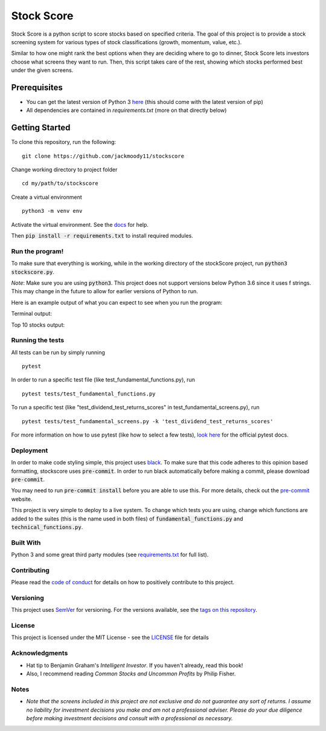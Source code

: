 Stock Score
===========
.. image:: https://img.shields.io/badge/python-v3-green.svg
   :target: https://www.python.org

.. image:: https://www.codefactor.io/repository/github/jackmoody11/stockscore/badge
   :target: https://www.codefactor.io/repository/github/jackmoody11/stockscore

.. image:: https://api.codacy.com/project/badge/Grade/d2108117522f4fe498530c6f7185108e
   :target: https://www.codacy.com/project/jacklaytonmoody/stockscore/dashboard?utm_source=github.com&amp;utm_medium=referral&amp;utm_content=jackmoody11/stockScores&amp;utm_campaign=Badge_Grade_Dashboard

.. image:: https://travis-ci.com/jackmoody11/stockscore.svg?branch=master
    :target: https://travis-ci.com/jackmoody11/stockscore

.. image:: https://img.shields.io/github/license/mashape/apistatus.svg?style=popout
   :target: https://github.com/jackmoody11/stockscore/blob/master/LICENSE

Stock Score is a python script to score stocks based on specified
criteria. The goal of this project is to provide a stock screening
system for various types of stock classifications (growth, momentum, value, etc.).

Similar to how one might rank the best options when they are deciding
where to go to dinner, Stock Score lets investors choose what screens
they want to run. Then, this script takes care of the rest,
showing which stocks performed best under the given screens.

Prerequisites
~~~~~~~~~~~~~

- You can get the latest version of Python 3 here_ (this should come with the latest version of pip)
- All dependencies are contained in `requirements.txt` (more on that directly below)

Getting Started
~~~~~~~~~~~~~~~

To clone this repository, run the following:
::

    git clone https://github.com/jackmoody11/stockscore


Change working directory to project folder
::

    cd my/path/to/stockscore

Create a virtual environment
::

    python3 -m venv env


Activate the virtual environment. See the docs_ for help.

Then :code:`pip install -r requirements.txt` to install required modules.

Run the program!
----------------
To make sure that everything is working, while in the working directory of the stockScore project, run :code:`python3 stockscore.py`.

*Note*: Make sure you are using :code:`python3`.
This project does not support versions below Python 3.6 since it uses f strings.
This may change in the future to allow for earlier versions of Python to run.

Here is an example output of what you can expect to see when you run the program:

Terminal output:

.. image:: /media/terminal_output.png


Top 10 stocks output:

.. image:: /media/StockScores.png


Running the tests
-----------------

All tests can be run by simply running
::

    pytest

In order to run a specific test file (like test_fundamental_functions.py), run
::

    pytest tests/test_fundamental_functions.py


To run a specific test (like "test_dividend_test_returns_scores" in test_fundamental_screens.py), run
::

    pytest tests/test_fundamental_screens.py -k 'test_dividend_test_returns_scores'


For more information on how to use pytest (like how to select a few tests),
`look here`_ for the official pytest docs.

Deployment
----------

In order to make code styling simple, this project uses black_. To make sure that this code adheres to this opinion based formatting, stockscore uses :code:`pre-commit`. In order to run black automatically before making a commit, please download :code:`pre-commit`.

You may need to run :code:`pre-commit install` before you are able to use this. For more details, check out the `pre-commit`_ website.

This project is very simple to deploy to a live system. To change which tests you are using, change which functions are added to the suites (this is the name used in both files) of :code:`fundamental_functions.py` and :code:`technical_functions.py`.

Built With
----------

Python 3 and some great third party modules (see `requirements.txt`_ for full list).

Contributing
------------

Please read the `code of conduct`_ for details on how to positively contribute to this project.

Versioning
----------

This project uses `SemVer`_ for versioning. For the versions available, see the
`tags on this repository`_.


License
-------

This project is licensed under the MIT License - see the `LICENSE`_
file for details

Acknowledgments
---------------

-  Hat tip to Benjamin Graham's *Intelligent Investor*. If you haven't already, read this book!
-  Also, I recommend reading *Common Stocks and Uncommon Profits* by Philip Fisher.

Notes
-----

- *Note that the screens included in this project are not exclusive and do not guarantee any sort of returns. I assume no liability for investment decisions you make and am not a professional adviser. Please do your due diligence before making investment decisions and consult with a professional as necessary.*



.. _here: https://docs.python.org/3/installing/
.. _docs: https://docs.python.org/3/library/venv.html
.. _look here: https://pytestguide.readthedocs.io/en/latest/
.. _Dropwizard: http://www.dropwizard.io/1.0.2/docs/
.. _Maven: https://maven.apache.org/
.. _ROME: https://rometools.github.io/rome/
.. _black: https://github.com/ambv/black
.. _pre-commit: https://pre-commit.com
.. _`requirements.txt`: https://github.com/jackmoody11/stockScores/blob/master/requirements.txt
.. _`code of conduct`: CODE_OF_CONDUCT.md
.. _SemVer: http://semver.org/
.. _tags on this repository: https://github.com/jackmoody11/stockScores/tags
.. _LICENSE: https://github.com/jackmoody11/stockScores/blob/master/LICENSE
